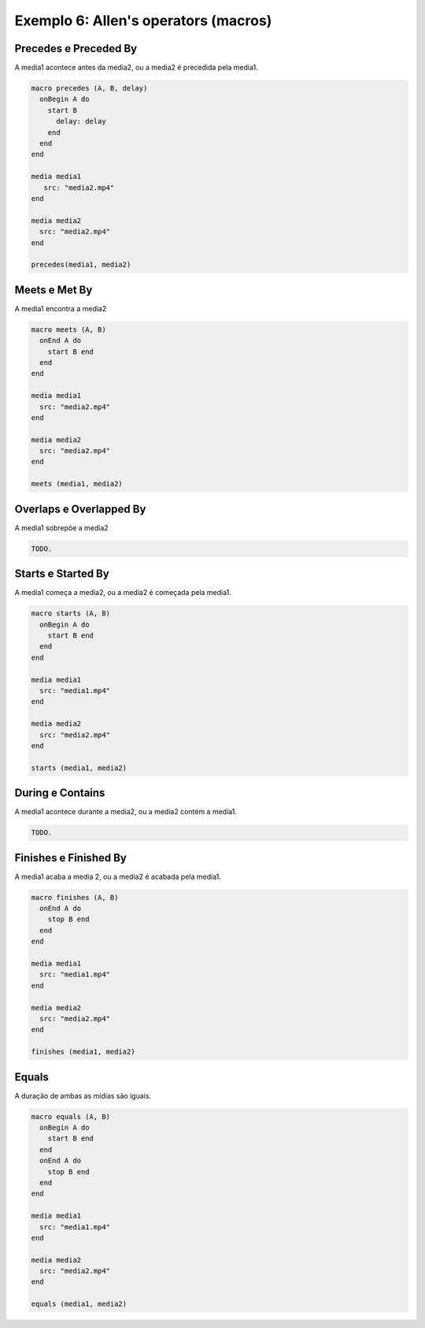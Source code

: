 Exemplo 6: Allen's operators (macros)
=====================================

.. todo:: Seria interessante colocar uma introdução sobre o que são os
          operadores de Allen.

Precedes e Preceded By
----------------------

A media1 acontece antes da media2, ou a media2 é precedida pela media1.

.. code-block:: lua

  macro precedes (A, B, delay)
    onBegin A do
      start B
        delay: delay
      end
    end
  end

  media media1
     src: "media2.mp4"
  end

  media media2
    src: "media2.mp4"
  end

  precedes(media1, media2)

Meets e Met By
--------------

A media1 encontra a media2

.. code-block:: lua

  macro meets (A, B)
    onEnd A do
      start B end
    end
  end

  media media1
    src: "media2.mp4"
  end

  media media2
    src: "media2.mp4"
  end

  meets (media1, media2)

Overlaps e Overlapped By
------------------------

A media1 sobrepõe a media2

.. code-block:: lua

  TODO.

Starts e Started By
-------------------

A media1 começa a media2, ou a media2 é começada pela media1.

.. code-block:: lua

  macro starts (A, B)
    onBegin A do
      start B end
    end
  end

  media media1
    src: "media1.mp4"
  end

  media media2
    src: "media2.mp4"
  end

  starts (media1, media2)

During e Contains
-----------------

A media1 acontece durante a media2, ou a media2 contém a media1.

.. code-block:: lua

  TODO.

Finishes e Finished By
----------------------

A media1 acaba a media 2, ou a media2 é acabada pela media1.

.. code-block:: lua

  macro finishes (A, B)
    onEnd A do
      stop B end
    end
  end

  media media1
    src: "media1.mp4"
  end

  media media2
    src: "media2.mp4"
  end

  finishes (media1, media2)

Equals
------

A duração de ambas as mídias são iguais.

.. code-block:: lua

  macro equals (A, B)
    onBegin A do
      start B end
    end
    onEnd A do
      stop B end
    end
  end

  media media1
    src: "media1.mp4"
  end

  media media2
    src: "media2.mp4"
  end

  equals (media1, media2)

